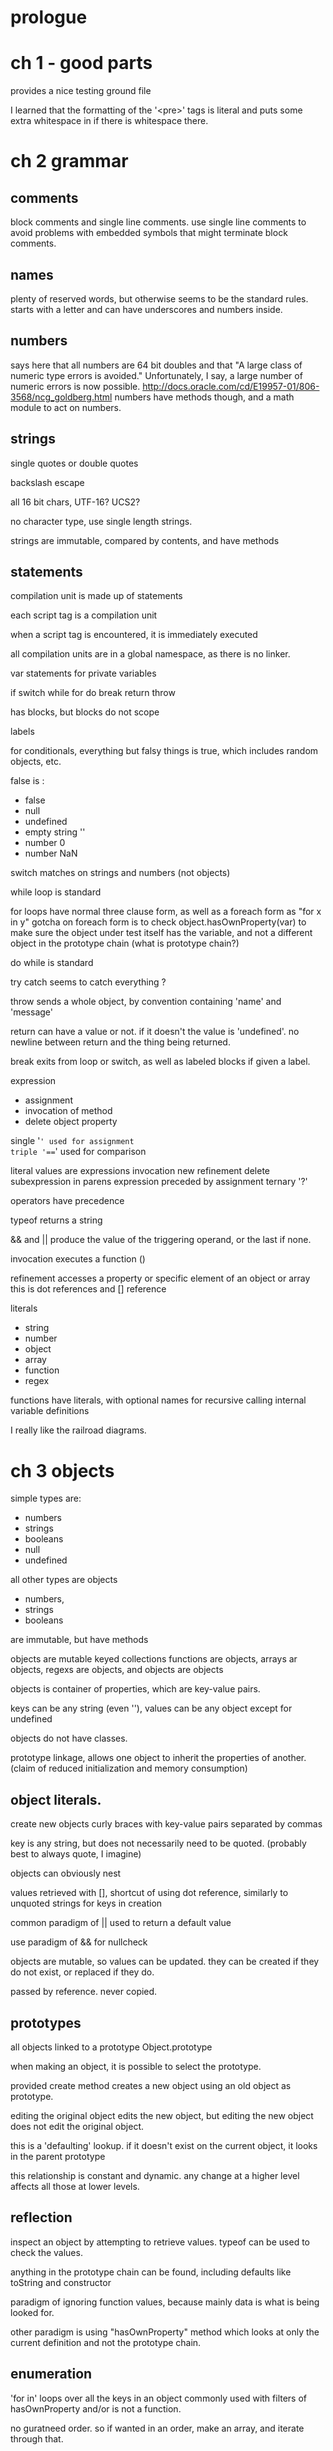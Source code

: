 * prologue
* ch 1 - good parts
provides a nice testing ground file

I learned that the formatting of the '<pre>' tags is literal and puts some extra whitespace in if there is whitespace there.
* ch 2 grammar
** comments
block comments and single line comments. use single line comments to avoid problems with embedded symbols that might terminate block comments.
** names
plenty of reserved words, but otherwise seems to be the standard rules. starts with a letter and can have underscores and numbers inside.
** numbers
says here that all numbers are 64 bit doubles and that "A large class of numeric type errors is avoided." Unfortunately, I say, a large number of numeric errors is now possible. http://docs.oracle.com/cd/E19957-01/806-3568/ncg_goldberg.html
numbers have methods though, and a math module to act on numbers.
** strings
single quotes or double quotes

backslash escape

all 16 bit chars, UTF-16? UCS2?

no character type, use single length strings.

strings are immutable, compared by contents, and have methods
** statements
compilation unit is made up of statements

each script tag is a compilation unit

when a script tag is encountered, it is immediately executed

all compilation units are in a global namespace, as there is no linker.

var statements for private variables


if switch while for do break return throw


has blocks, but blocks do not scope

labels

for conditionals, everything but falsy things is true, which includes random objects, etc.

false is :
 - false
 - null
 - undefined
 - empty string ''
 - number 0
 - number NaN

switch matches on strings and numbers (not objects)

while loop is standard

for loops have normal three clause form, as well as a foreach form as "for x in y"
gotcha on foreach form is to check object.hasOwnProperty(var) to make sure the object under test itself has the variable, and not a different object in the prototype chain (what is prototype chain?)

do while is standard

try catch seems to catch everything ? 

throw sends a whole object, by convention containing 'name' and 'message'

return can have a value or not. if it doesn't the value is 'undefined'.
no newline between return and the thing being returned.

break exits from loop or switch, as well as labeled blocks if given a label.

expression
 - assignment
 - invocation of method
 - delete object property

single '=' used for assignment
triple '===' used for comparison

literal values are expressions
invocation new
refinement delete
subexpression in parens
expression preceded by assignment
ternary '?'

operators have precedence

typeof returns a string

&& and || produce the value of the triggering operand, or the last if none.

invocation executes a function ()

refinement accesses a property or specific element of an object or array
this is dot references and [] reference

literals
- string
- number
- object
- array
- function
- regex

functions
have literals, with optional names for recursive calling
internal variable definitions

I really like the railroad diagrams.

* ch 3 objects
simple types are:
- numbers
- strings
- booleans
- null
- undefined
all other types are objects

 - numbers,
 -  strings
 -  booleans
 are immutable, but have methods

objects are mutable keyed collections
functions are objects, arrays ar objects, regexs are objects, and objects are objects

objects is container of properties, which are key-value pairs.

keys can be any string (even ''), values can be any object except for undefined

objects do not have classes. 

prototype linkage, allows one object to inherit the properties of another. (claim of reduced initialization and memory consumption)

** object literals.
create new objects
curly braces with key-value pairs separated by commas

key is any string, but does not necessarily need to be quoted. (probably best to always quote, I imagine)

objects can obviously nest

values retrieved with [], shortcut of using dot reference, similarly to unquoted strings for keys in creation

common paradigm of || used to return a default value

use paradigm of && for nullcheck

objects are mutable, so values can be updated. they can be created if they do not exist, or replaced if they do.

passed by reference. never copied.

** prototypes

all objects linked to a prototype Object.prototype

when making an object, it is possible to select the prototype.

provided create method creates a new object using an old object as prototype.

editing the original object edits the new object, but editing the new object does not edit the original object. 

this is a 'defaulting' lookup. if it doesn't exist on the current object, it looks in the parent prototype

this relationship is constant and dynamic. any change at a higher level affects all those at lower levels. 
** reflection
inspect an object by attempting to retrieve values. typeof can be used to check the values.

anything in the prototype chain can be found, including defaults like toString and constructor

paradigm of ignoring function values, because mainly data is what is being looked for.

other paradigm is using "hasOwnProperty" method which looks at only the current definition and not the prototype chain.


** enumeration
'for in' loops over all the keys in an object
commonly used with filters of hasOwnProperty and/or is not a function.

no guratneed order. so if wanted in an order, make an array, and iterate through that.

** delete 
deletes a key value pair

** keeping globals under control

make a single global variable for everything to be under.


* ch 4 functions 

closures!

function encloses statements. fundamental modular unit. 

functions are objects. function objects are linked to Function.prototype. each function has two hidden properties. the context, and the implementation

hasa 'prototype' property, with a value of an object, with a 'constructor' property which has the value of the function body.

complicated.


functions can be used like any othe robjects. the can be stored, and passed, and returned. functions can even have methods.

functions uniquely, can be invoked.

** function literals
four parts
- function
- name, optional, can be used for recursive calls. usable by debuggers and dev tools. does not need to be given a name.
- parameters - inside parens, separated by commas. initilized to arguments supplied when invoked.
- body - executed statements when function is invoked

functions can be defined nearlyanywhere, even inside other functions. inner functions can access variables inside of the outer function.
functions object created by literal has link to the context it is defined within. closure.

** invocation
besirdes the declared parameters, also have 'this' and 'arguments'

four kinds of invocation:
 - method
 - function
 - constructor
 - apply
the type of invocation determines the initialization of 'this'

invocation is pair of parens, following an expression that produces a function value. the parens contain comma separated expressions that produce the argument values, which get assignd to parameter names. 
no runtime error for mismatch. too few , missing are substituted with undifined, too many, extra are ignored. no type checking. anything goes anywhere.

** method invocation
function stored in property of an object. 'this' is bound to the enclosing object.

** function invocation
not property of object. 'this' is bound to global.

paradigm of variable called 'that' to pass the enclosing state to inner funcitons.
** constructor
prototypal, not classical. still, 'new' is provided.

I don't get this. 

convention is capitalized name.

when called without new, bad stuff happens.

don't use these

** apply
functions with methods.

construct an array of args to invoke the function, choosing the value of 'this'

two parameters, first is 'this', second is array of args

** args
hidden parameter is array 'arguments' which has all of the arguments, named, plus the extra ones.

allows a sort of 'varargs' like implementation, but convention is to manually pass an array.

it's not an array, but is 'array-like' missing some array methods.

** return.
exit early. returning a value, or undefined if nothing is given.

** exceptions
normal object, that should have 'name' and 'message'

catch block gets all exceptions. to filter specific ones, the exception must be examined.

** augmenting
adding a method to the prototype makes it available to all.

can augment even the builtins


** recursion

a recursive function calls itself.

useful for walking the dom.

no tail call recursion

** scope
function scope but not block scope.

** closure
inner functions get access to the variables of the functions they are defined within.
the inner function can have a longer lifetime than the outer function, if it escapes, or is returned.

** callbacks
async

create a function that is passed in, to be called at some time later when something else is done.

** modules

gensym

** cascade
dot dot dot

method chaining.

** currying

augmenting the function proototype. which saves the arguments, and uses apply.


** memoize

use a closure to store state
* ch 5 inheritance
types and code reuse

possible inheritence patterns

prototypes screw things up again.

spends a bunch of time making it more java-normal like


object specifier, instead of arguments, this is essentially keyword args

differential inheritance with prototypes, is all about specifying what's different, and letting the higher level prototype shine through when nothing needs to be changed.

no privacy. except if hidden in a function.

need to read this again

* ch 6 arrays
arrays aren't really arrays. subscripts are turning into strings to make properties.

really an associative array.

mainly just like accessing object information, but with a special format, and extra methods

literal form is square brackets surrounding values separated by commas. the keys by default become '0', '1', '2', etc.


arrays have length. length is not necessarily the number of things in the array.

four billion max.

length can be set directly. larger does not allocate, smaller truncates everything larger.

paradigm of assigning item to array.length, but there exists a push method to do it as well.


delete still works, but leaves a hole in the array. splice is a workaround for the hole issue, 

for in still works over array objects, but it still grabs things it shouldn't, and it still doesn't go in order.



* ch 7 regexes

created specifically formatted
have an exec method 
capturing groups, named matches
result array.

noncapturing groups are more efficient.


literals are enclosed in brackets. also have a ReqExp constructor which takes a string.

have properties, global, ignorecate, lastindex, multiline, source

literals are all the same (so not threadsafe to use?)

groups:
 - capturing
 - noncapturing
 - positive lookahead
 - negative lookahead

quantifiers and greedy vs lazy matching

* ch 8 methods

standard methods available on specific types
 
** array
 - concat
 - join 
 - pop
 - push
 - reverse
 - shift
 - slice
 - sort
 - splice
 - unshift

** function
functions can be applied

** number
 - toExponential
 - toFixed
 - toPrecision
 - toString takes a base argument, defaults to 10

** obect
hasOwnProperty

** RegExp
 - exec
 - test

** String
 - charAt
 - charCodeAt
 - concat
 - indexOf
 - lastIndexOf
 - localeCompare
 - match
 - replace
 - search
 - slice
 - split
 - substring
 - toLocaleLowerCase
 - toLocaleUpperCase
 - toLowerCase
 - toUpperCase
 - fromCharCode

* ch 9 style
* ch 10 beautiful js
* Appendix A - Awful parts
* Appendix B - bad parts

void takes an operand and returns undefined. shockingly useful when you don't want to affect the page, but want to run some code.
